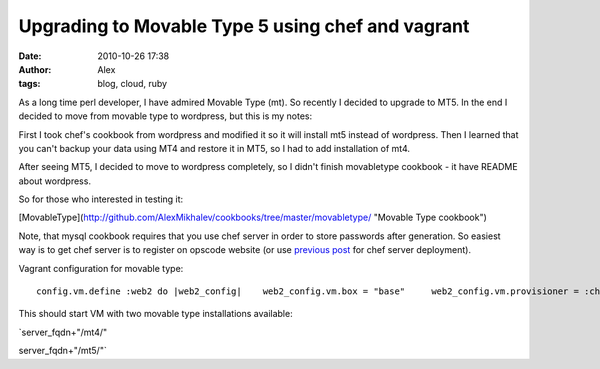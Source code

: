 Upgrading to Movable Type 5 using chef and vagrant
##################################################
:date: 2010-10-26 17:38
:author: Alex
:tags: blog, cloud, ruby

As a long time perl developer, I have admired Movable Type (mt). So
recently I decided to upgrade to MT5. In the end I decided to move from
movable type to wordpress, but this is my notes:

First I took chef's cookbook from wordpress and modified it so it will
install mt5 instead of wordpress. Then I learned that you can't backup
your data using MT4 and restore it in MT5, so I had to add installation
of mt4.

After seeing MT5, I decided to move to wordpress completely, so I didn't
finish movabletype cookbook - it have README about wordpress.

So for those who interested in testing it:

[MovableType](http://github.com/AlexMikhalev/cookbooks/tree/master/movabletype/
"Movable Type cookbook")

Note, that mysql cookbook requires that you use chef server in order to
store passwords after generation. So easiest way is to get chef server
is to register on opscode website (or use `previous post`_ for chef
server deployment).

Vagrant configuration for movable type:

.. raw:: html

   <p>

::

         config.vm.define :web2 do |web2_config|    web2_config.vm.box = "base"     web2_config.vm.provisioner = :chef_server    web2_config.chef.cookbooks_path =  ["cookbooks","other_cookbooks"]  web2_config.chef.node_name = "movabletype"    web2_config.chef.chef_server_url = "https://api.opscode.com/organizations/*"    web2_config.chef.validation_client_name = "*-validator"    web2_config.chef.validation_key_path = "/Users/*/Dropbox/chef_opscode/client-config/validation.pem"      web2_config.chef.run_list.clear    web2_config.chef.add_recipe("movabletype")    web2_config.vm.forward_port("web", 80, 8080)    web2_config.vm.forward_port("ssh", 22, 2222,:auto => true)  end

.. raw:: html

   </p>

This should start VM with two movable type installations available:

\`server\_fqdn+"/mt4/"

server\_fqdn+"/mt5/"\`

.. _previous post: http://sci-blog.com/2010/10/deployment-of-the-chef-server-with-vagrant/
